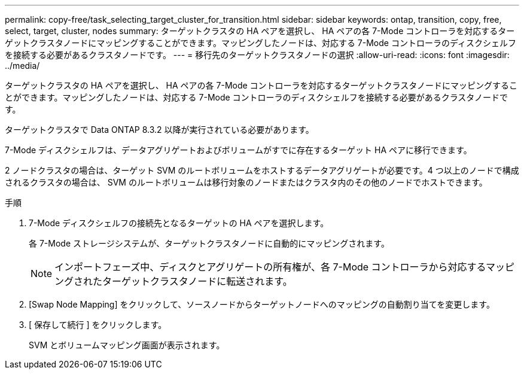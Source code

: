---
permalink: copy-free/task_selecting_target_cluster_for_transition.html 
sidebar: sidebar 
keywords: ontap, transition, copy, free, select, target, cluster, nodes 
summary: ターゲットクラスタの HA ペアを選択し、 HA ペアの各 7-Mode コントローラを対応するターゲットクラスタノードにマッピングすることができます。マッピングしたノードは、対応する 7-Mode コントローラのディスクシェルフを接続する必要があるクラスタノードです。 
---
= 移行先のターゲットクラスタノードの選択
:allow-uri-read: 
:icons: font
:imagesdir: ../media/


[role="lead"]
ターゲットクラスタの HA ペアを選択し、 HA ペアの各 7-Mode コントローラを対応するターゲットクラスタノードにマッピングすることができます。マッピングしたノードは、対応する 7-Mode コントローラのディスクシェルフを接続する必要があるクラスタノードです。

ターゲットクラスタで Data ONTAP 8.3.2 以降が実行されている必要があります。

7-Mode ディスクシェルフは、データアグリゲートおよびボリュームがすでに存在するターゲット HA ペアに移行できます。

2 ノードクラスタの場合は、ターゲット SVM のルートボリュームをホストするデータアグリゲートが必要です。4 つ以上のノードで構成されるクラスタの場合は、 SVM のルートボリュームは移行対象のノードまたはクラスタ内のその他のノードでホストできます。

.手順
. 7-Mode ディスクシェルフの接続先となるターゲットの HA ペアを選択します。
+
各 7-Mode ストレージシステムが、ターゲットクラスタノードに自動的にマッピングされます。

+

NOTE: インポートフェーズ中、ディスクとアグリゲートの所有権が、各 7-Mode コントローラから対応するマッピングされたターゲットクラスタノードに転送されます。

. [Swap Node Mapping] をクリックして、ソースノードからターゲットノードへのマッピングの自動割り当てを変更します。
. [ 保存して続行 ] をクリックします。
+
SVM とボリュームマッピング画面が表示されます。


